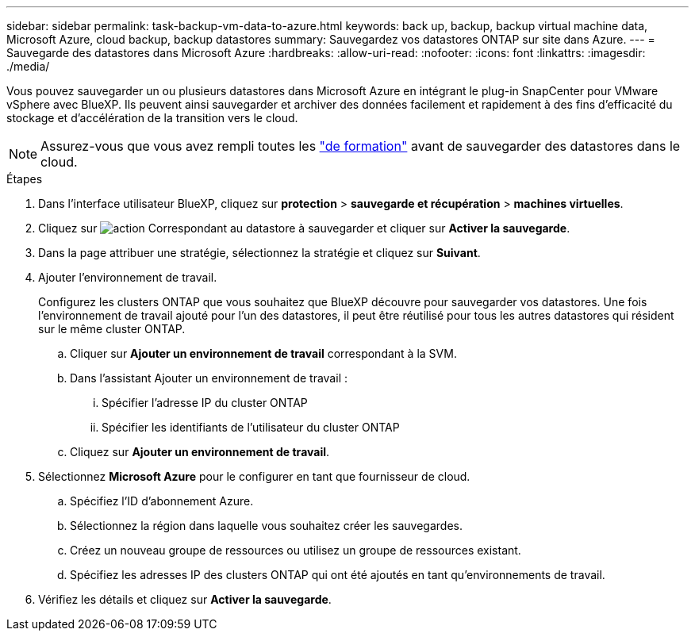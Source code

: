 ---
sidebar: sidebar 
permalink: task-backup-vm-data-to-azure.html 
keywords: back up, backup, backup virtual machine data, Microsoft Azure, cloud backup, backup datastores 
summary: Sauvegardez vos datastores ONTAP sur site dans Azure. 
---
= Sauvegarde des datastores dans Microsoft Azure
:hardbreaks:
:allow-uri-read: 
:nofooter: 
:icons: font
:linkattrs: 
:imagesdir: ./media/


[role="lead"]
Vous pouvez sauvegarder un ou plusieurs datastores dans Microsoft Azure en intégrant le plug-in SnapCenter pour VMware vSphere avec BlueXP. Ils peuvent ainsi sauvegarder et archiver des données facilement et rapidement à des fins d'efficacité du stockage et d'accélération de la transition vers le cloud.


NOTE: Assurez-vous que vous avez rempli toutes les link:concept-protect-vm-data.html#Requirements["de formation"] avant de sauvegarder des datastores dans le cloud.

.Étapes
. Dans l'interface utilisateur BlueXP, cliquez sur *protection* > *sauvegarde et récupération* > *machines virtuelles*.
. Cliquez sur image:icon-action.png["action"] Correspondant au datastore à sauvegarder et cliquer sur *Activer la sauvegarde*.
. Dans la page attribuer une stratégie, sélectionnez la stratégie et cliquez sur *Suivant*.
. Ajouter l'environnement de travail.
+
Configurez les clusters ONTAP que vous souhaitez que BlueXP découvre pour sauvegarder vos datastores. Une fois l'environnement de travail ajouté pour l'un des datastores, il peut être réutilisé pour tous les autres datastores qui résident sur le même cluster ONTAP.

+
.. Cliquer sur *Ajouter un environnement de travail* correspondant à la SVM.
.. Dans l'assistant Ajouter un environnement de travail :
+
... Spécifier l'adresse IP du cluster ONTAP
... Spécifier les identifiants de l'utilisateur du cluster ONTAP


.. Cliquez sur *Ajouter un environnement de travail*.


. Sélectionnez *Microsoft Azure* pour le configurer en tant que fournisseur de cloud.
+
.. Spécifiez l'ID d'abonnement Azure.
.. Sélectionnez la région dans laquelle vous souhaitez créer les sauvegardes.
.. Créez un nouveau groupe de ressources ou utilisez un groupe de ressources existant.
.. Spécifiez les adresses IP des clusters ONTAP qui ont été ajoutés en tant qu'environnements de travail.


. Vérifiez les détails et cliquez sur *Activer la sauvegarde*.

